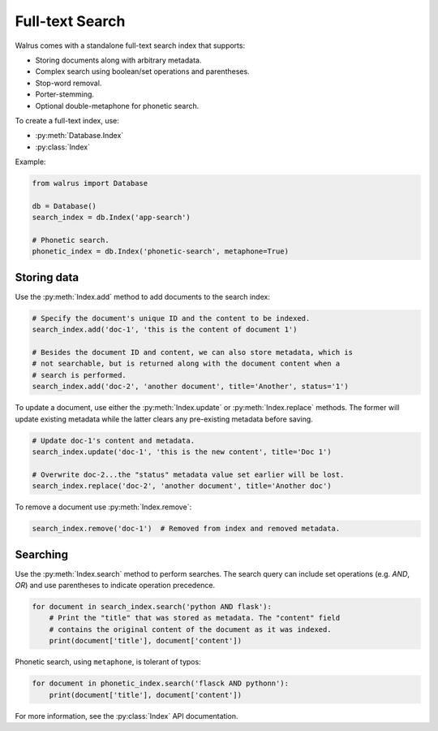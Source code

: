 .. _full-text-search:

Full-text Search
================

Walrus comes with a standalone full-text search index that supports:

* Storing documents along with arbitrary metadata.
* Complex search using boolean/set operations and parentheses.
* Stop-word removal.
* Porter-stemming.
* Optional double-metaphone for phonetic search.

To create a full-text index, use:

* :py:meth:`Database.Index`
* :py:class:`Index`

Example:

.. code-block:: python

    from walrus import Database

    db = Database()
    search_index = db.Index('app-search')

    # Phonetic search.
    phonetic_index = db.Index('phonetic-search', metaphone=True)

Storing data
------------

Use the :py:meth:`Index.add` method to add documents to the search index:

.. code-block:: python

    # Specify the document's unique ID and the content to be indexed.
    search_index.add('doc-1', 'this is the content of document 1')

    # Besides the document ID and content, we can also store metadata, which is
    # not searchable, but is returned along with the document content when a
    # search is performed.
    search_index.add('doc-2', 'another document', title='Another', status='1')

To update a document, use either the :py:meth:`Index.update` or
:py:meth:`Index.replace` methods. The former will update existing metadata
while the latter clears any pre-existing metadata before saving.

.. code-block:: python

    # Update doc-1's content and metadata.
    search_index.update('doc-1', 'this is the new content', title='Doc 1')

    # Overwrite doc-2...the "status" metadata value set earlier will be lost.
    search_index.replace('doc-2', 'another document', title='Another doc')

To remove a document use :py:meth:`Index.remove`:

.. code-block:: python

    search_index.remove('doc-1')  # Removed from index and removed metadata.

Searching
---------

Use the :py:meth:`Index.search` method to perform searches. The search query
can include set operations (e.g. *AND*, *OR*) and use parentheses to indicate
operation precedence.

.. code-block:: python

    for document in search_index.search('python AND flask'):
        # Print the "title" that was stored as metadata. The "content" field
        # contains the original content of the document as it was indexed.
        print(document['title'], document['content'])

Phonetic search, using ``metaphone``, is tolerant of typos:

.. code-block:: python

    for document in phonetic_index.search('flasck AND pythonn'):
        print(document['title'], document['content'])

For more information, see the :py:class:`Index` API documentation.
